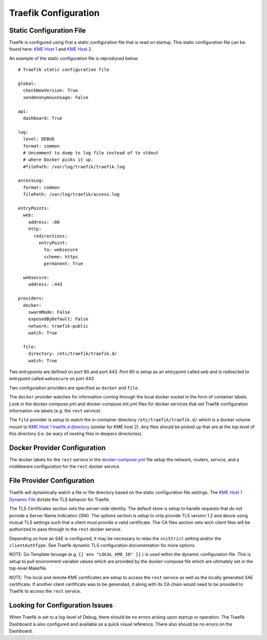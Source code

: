.. _traefik:

Traefik Configuration
=====================



Static Configuration File
-------------------------

Traefik is configured using first a static configuration file that is
read on startup. This static configuration file can be found here: `KME
Host 1 <../volumes/kme1/traefik/configuration/traefik.yml>`__ and `KME
Host 2 <../volumes/kme2/traefik/configuration/traefik.yml>`__.

An example of the static configuration file is reproduced below:

::

   # Traefik static configuration file

   global:
     checkNewVersion: True
     sendAnonymousUsage: False

   api:
     dashboard: True

   log:
     level: DEBUG
     format: common
     # Uncomment to dump to log file instead of to stdout
     # where Docker picks it up.
     #filePath: /var/log/traefik/traefik.log

   accessLog:
     format: common
     filePath: /var/log/traefik/access.log

   entryPoints:
     web:
       address: :80
       http:
         redirections:
           entryPoint:
             to: websecure
             scheme: https
             permanent: True

     websecure:
       address: :443

   providers:
     docker:
       swarmMode: False
       exposedByDefault: False
       network: traefik-public
       watch: True

     file:
       directory: /etc/traefik/traefik.d/
       watch: True

Two entrypoints are defined on port 80 and port 443. Port 80 is setup as
an entrypoint called ``web`` and is redirected to entrypoint called
``websecure`` on port 443.

Two configuration providers are specified as ``docker`` and ``file``.

The ``docker`` provider watches for information coming through the local
docker socket in the form of container labels. Look in the
docker-compose.yml and docker-compose.init.yml files for docker services
that set Traefik configuration information via labels (e.g. the ``rest``
service).

The ``file`` provider is setup to watch the in-container directory
``/etc/traefik/traefik.d/`` which is a docker volume mount to `KME Host
1 traefik.d
directory <../volumes/kme1/traefik/configuration/traefik.d/>`__ (similar
for KME host 2). Any files should be picked up that are at the top level
of this directory (i.e. be wary of nesting files in deepers
directories).

Docker Provider Configuration
-----------------------------

The docker labels for the ``rest`` service in the
`docker-compose.yml <../docker-compose.yml>`__ file setup the network,
routers, service, and a middleware configuration for the ``rest`` docker
service.

.. _`dynamic_tls`:

File Provider Configuration
---------------------------

Traefik will dynamically watch a file or file directory based on the
static configuration file settings. The `KME Host 1 Dynamic
File <../volumes/kme1/traefik/configuration/traefik.d/tls.yml>`__
dictate the TLS behavior for Traefik.

The TLS Certificates section sets the server-side identity. The default
store is setup to handle requests that do not provide a Server Name
Indication (SNI). The options section is setup to only provide TLS
version 1.2 and above using mutual TLS settings such that a client must
provide a valid certificate. The CA files section sets wich client files
will be authorized to pass through to the ``rest`` docker service.

Depending on how an SAE is configured, it may be necessary to relax the
``sniStrict`` setting and/or the ``clientAuthType``. See Traefik dynamic
TLS configuration documentation for more options.

NOTE: Go Template lanuage (e.g. ``{{ env "LOCAL_KME_ID" }}`` ) is used
within the dynamic configuration file. This is setup to pull environment
variable values which are provided by the docker-compose file which are
ultimately set in the top-level Makefile.

NOTE: The local and remote KME certificates are setup to access the
``rest`` service as well as the locally generated SAE certificate. If
another client certificate was to be generated, it along with its CA
chain would need to be provided to Traefik to access the ``rest``
service.

Looking for Configuration Issues
--------------------------------

When Traefik is set to a log-level of Debug, there should be no errors
arising upon startup or operation. The Traefik Dashboard is also
configured and available as a quick visual reference. There also should
be no errors on the Dashboard.
